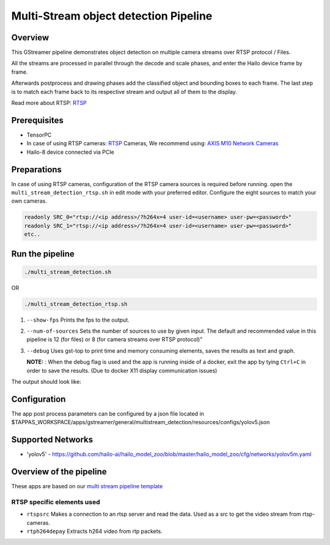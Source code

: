 
Multi-Stream object detection Pipeline
======================================

Overview
--------

This GStreamer pipeline demonstrates object detection on multiple camera streams over RTSP protocol / Files.

All the streams are processed in parallel through the decode and scale phases, and enter the Hailo device frame by frame.

Afterwards postprocess and drawing phases add the classified object and bounding boxes to each frame. \
The last step is to match each frame back to its respective stream and output all of them to the display.

Read more about RTSP: `RTSP <../../../../docs/terminology.rst#real-time-streaming-protocol-rtsp>`_

Prerequisites
-------------


* TensorPC
* In case of using RTSP cameras: `RTSP <../../../../docs/terminology.rst#real-time-streaming-protocol-rtsp>`_ Cameras, We recommend using: `AXIS M10 Network Cameras <https://www.axis.com/products/axis-m1045-lw>`_
* Hailo-8 device connected via PCIe

Preparations
------------

In case of using RTSP cameras, configuration of the RTSP camera sources is required before running.
open the ``multi_stream_detection_rtsp.sh`` in edit mode with your preferred editor.
Configure the eight sources to match your own cameras.

.. code-block:: sh

   readonly SRC_0="rtsp://<ip address>/?h264x=4 user-id=<username> user-pw=<password>"
   readonly SRC_1="rtsp://<ip address>/?h264x=4 user-id=<username> user-pw=<password>"
   etc..

Run the pipeline
----------------

.. code-block:: sh

   ./multi_stream_detection.sh

OR

.. code-block:: sh

   ./multi_stream_detection_rtsp.sh


#. ``--show-fps`` Prints the fps to the output.
#. ``--num-of-sources`` Sets the number of sources to use by given input. The default and recommended value in this pipeline is 12 (for files) or 8 (for camera streams over RTSP protocol)"
#. ``--debug`` Uses gst-top to print time and memory consuming elements, saves the results as text and graph.



   **NOTE:** : When the debug flag is used and the app is running inside of a docker, exit the app by tying ``Ctrl+C`` in order to save the results. (Due to docker X11 display communication issues)


The output should look like:


.. image:: readme_resources/example.jpg
   :width: 300px 
   :height: 250px


Configuration
-------------

The app post process parameters can be configured by a json file located in $TAPPAS_WORKSPACE/apps/gstreamer/general/multistream_detection/resources/configs/yolov5.json

Supported Networks
------------------


* 'yolov5' - https://github.com/hailo-ai/hailo_model_zoo/blob/master/hailo_model_zoo/cfg/networks/yolov5m.yaml

Overview of the pipeline
------------------------

These apps are based on our `multi stream pipeline template <../../../../docs/pipelines/multi_stream.rst>`_

RTSP specific elements used
^^^^^^^^^^^^^^^^^^^^^^^^^^^


* ``rtspsrc`` Makes a connection to an rtsp server and read the data. Used as a src to get the video stream from rtsp-cameras.
* ``rtph264depay`` Extracts h264 video from rtp packets.

